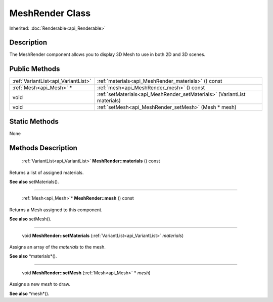 .. _api_MeshRender:

MeshRender Class
================

Inherited: :doc:`Renderable<api_Renderable>`

.. _api_MeshRender_description:

Description
-----------

The MeshRender component allows you to display 3D Mesh to use in both 2D and 3D scenes.



.. _api_MeshRender_public:

Public Methods
--------------

+--------------------------------------+---------------------------------------------------------------------------+
|  :ref:`VariantList<api_VariantList>` | :ref:`materials<api_MeshRender_materials>` () const                       |
+--------------------------------------+---------------------------------------------------------------------------+
|              :ref:`Mesh<api_Mesh>` * | :ref:`mesh<api_MeshRender_mesh>` () const                                 |
+--------------------------------------+---------------------------------------------------------------------------+
|                                 void | :ref:`setMaterials<api_MeshRender_setMaterials>` (VariantList  materials) |
+--------------------------------------+---------------------------------------------------------------------------+
|                                 void | :ref:`setMesh<api_MeshRender_setMesh>` (Mesh * mesh)                      |
+--------------------------------------+---------------------------------------------------------------------------+



.. _api_MeshRender_static:

Static Methods
--------------

None

.. _api_MeshRender_methods:

Methods Description
-------------------

.. _api_MeshRender_materials:

 :ref:`VariantList<api_VariantList>` **MeshRender::materials** () const

Returns a list of assigned materials.

**See also** setMaterials().

----

.. _api_MeshRender_mesh:

 :ref:`Mesh<api_Mesh>`* **MeshRender::mesh** () const

Returns a Mesh assigned to this component.

**See also** setMesh().

----

.. _api_MeshRender_setMaterials:

 void **MeshRender::setMaterials** (:ref:`VariantList<api_VariantList>`  *materials*)

Assigns an array of the *materials* to the mesh.

**See also** *materials*().

----

.. _api_MeshRender_setMesh:

 void **MeshRender::setMesh** (:ref:`Mesh<api_Mesh>` * *mesh*)

Assigns a new *mesh* to draw.

**See also** *mesh*().



